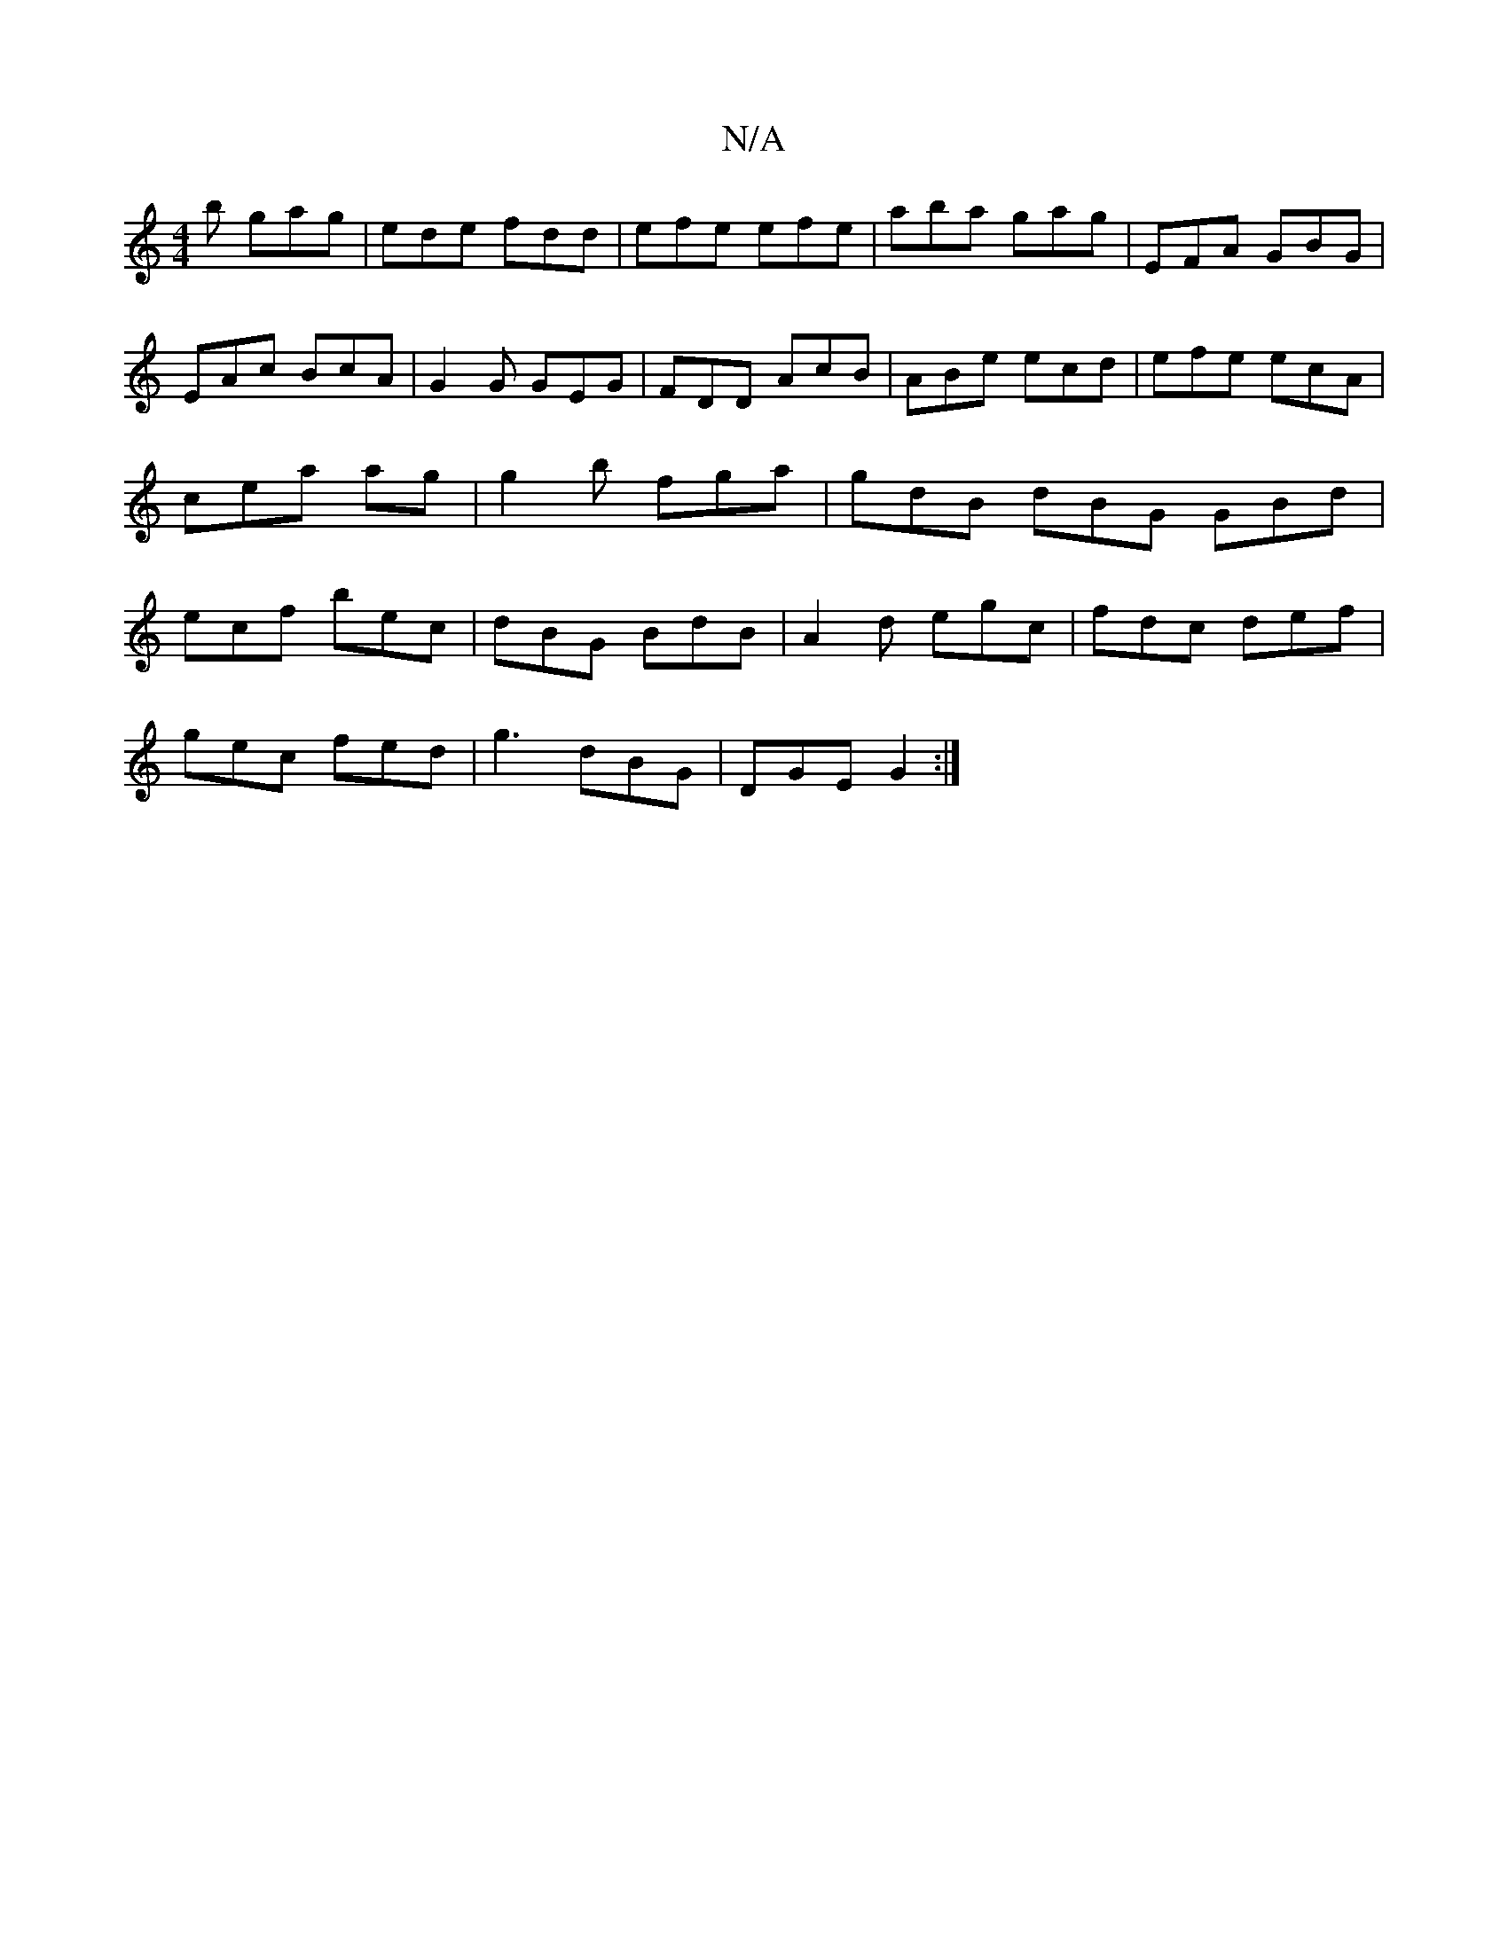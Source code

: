 X:1
T:N/A
M:4/4
R:N/A
K:Cmajor
b gag |ede fdd | efe efe | aba gag | EFA GBG |
EAc BcA | G2 G GEG | FDD AcB | ABe ecd | efe ecA | cea ag | g2b fga | gdB dBG GBd | ecf bec | dBG BdB | A2 d egc | fdc def |
gec fed | g3 dBG | DGE G2 :|